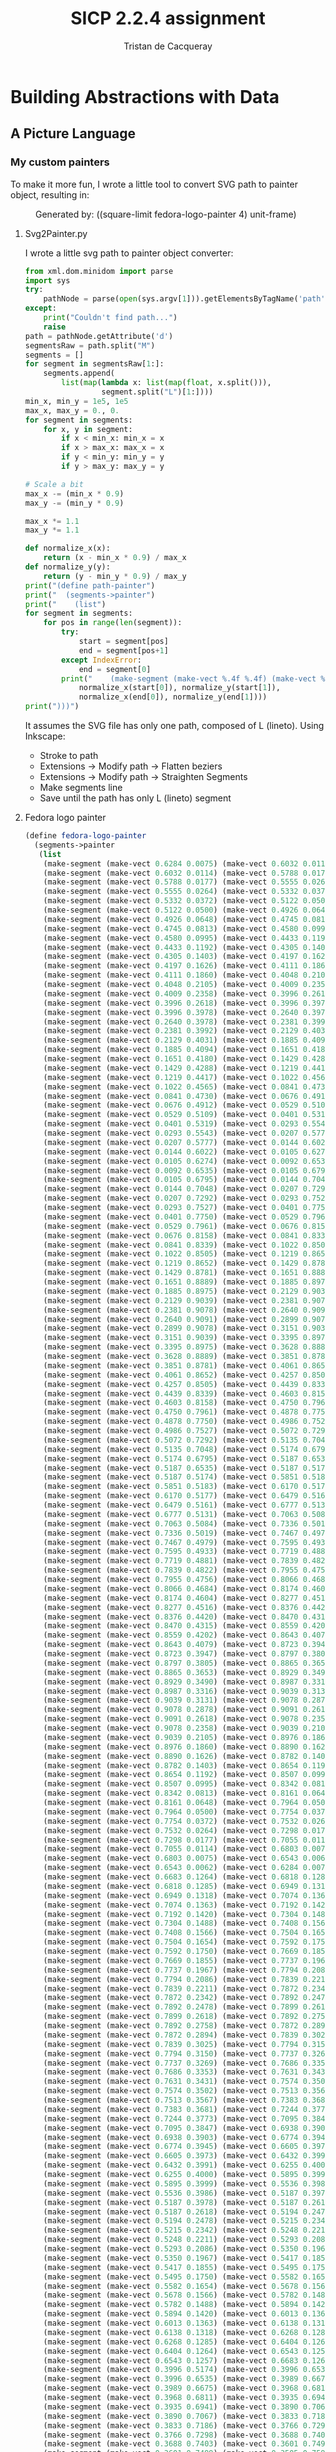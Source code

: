 #+TITLE: SICP 2.2.4 assignment
#+AUTHOR: Tristan de Cacqueray
#+BABEL: :cache yes
#+PROPERTY: header-args :tangle yes

* Building Abstractions with Data
** A Picture Language

*** My custom painters

To make it more fun, I wrote a little tool to convert SVG path to painter
object, resulting in:

#+CAPTION: Generated by: ((square-limit fedora-logo-painter 4) unit-frame)
#+NAME:   fig:fedora-logo-square-limit
[[./fedora-logo-square-limit.png]]


**** Svg2Painter.py
I wrote a little svg path to painter object converter:
#+BEGIN_SRC python
from xml.dom.minidom import parse
import sys
try:
    pathNode = parse(open(sys.argv[1])).getElementsByTagName('path')[0]
except:
    print("Couldn't find path...")
    raise
path = pathNode.getAttribute('d')
segmentsRaw = path.split("M")
segments = []
for segment in segmentsRaw[1:]:
    segments.append(
        list(map(lambda x: list(map(float, x.split())),
                 segment.split("L")[1:])))
min_x, min_y = 1e5, 1e5
max_x, max_y = 0., 0.
for segment in segments:
    for x, y in segment:
        if x < min_x: min_x = x
        if x > max_x: max_x = x
        if y < min_y: min_y = y
        if y > max_y: max_y = y

# Scale a bit
max_x -= (min_x * 0.9)
max_y -= (min_y * 0.9)

max_x *= 1.1
max_y *= 1.1

def normalize_x(x):
    return (x - min_x * 0.9) / max_x
def normalize_y(y):
    return (y - min_y * 0.9) / max_y
print("(define path-painter")
print("  (segments->painter")
print("    (list")
for segment in segments:
    for pos in range(len(segment)):
        try:
            start = segment[pos]
            end = segment[pos+1]
        except IndexError:
            end = segment[0]
        print("    (make-segment (make-vect %.4f %.4f) (make-vect %.4f %.4f))" % (
            normalize_x(start[0]), normalize_y(start[1]),
            normalize_x(end[0]), normalize_y(end[1])))
print(")))")
#+END_SRC

It assumes the SVG file has only one path, composed of L (lineto). Using Inkscape:
- Stroke to path
- Extensions -> Modify path -> Flatten beziers
- Extensions -> Modify path -> Straighten Segments
- Make segments line
- Save until the path has only L (lineto) segment

**** Fedora logo painter
#+BEGIN_SRC scheme
(define fedora-logo-painter
  (segments->painter
   (list
    (make-segment (make-vect 0.6284 0.0075) (make-vect 0.6032 0.0114))
    (make-segment (make-vect 0.6032 0.0114) (make-vect 0.5788 0.0177))
    (make-segment (make-vect 0.5788 0.0177) (make-vect 0.5555 0.0264))
    (make-segment (make-vect 0.5555 0.0264) (make-vect 0.5332 0.0372))
    (make-segment (make-vect 0.5332 0.0372) (make-vect 0.5122 0.0500))
    (make-segment (make-vect 0.5122 0.0500) (make-vect 0.4926 0.0648))
    (make-segment (make-vect 0.4926 0.0648) (make-vect 0.4745 0.0813))
    (make-segment (make-vect 0.4745 0.0813) (make-vect 0.4580 0.0995))
    (make-segment (make-vect 0.4580 0.0995) (make-vect 0.4433 0.1192))
    (make-segment (make-vect 0.4433 0.1192) (make-vect 0.4305 0.1403))
    (make-segment (make-vect 0.4305 0.1403) (make-vect 0.4197 0.1626))
    (make-segment (make-vect 0.4197 0.1626) (make-vect 0.4111 0.1860))
    (make-segment (make-vect 0.4111 0.1860) (make-vect 0.4048 0.2105))
    (make-segment (make-vect 0.4048 0.2105) (make-vect 0.4009 0.2358))
    (make-segment (make-vect 0.4009 0.2358) (make-vect 0.3996 0.2618))
    (make-segment (make-vect 0.3996 0.2618) (make-vect 0.3996 0.3978))
    (make-segment (make-vect 0.3996 0.3978) (make-vect 0.2640 0.3978))
    (make-segment (make-vect 0.2640 0.3978) (make-vect 0.2381 0.3992))
    (make-segment (make-vect 0.2381 0.3992) (make-vect 0.2129 0.4031))
    (make-segment (make-vect 0.2129 0.4031) (make-vect 0.1885 0.4094))
    (make-segment (make-vect 0.1885 0.4094) (make-vect 0.1651 0.4180))
    (make-segment (make-vect 0.1651 0.4180) (make-vect 0.1429 0.4288))
    (make-segment (make-vect 0.1429 0.4288) (make-vect 0.1219 0.4417))
    (make-segment (make-vect 0.1219 0.4417) (make-vect 0.1022 0.4565))
    (make-segment (make-vect 0.1022 0.4565) (make-vect 0.0841 0.4730))
    (make-segment (make-vect 0.0841 0.4730) (make-vect 0.0676 0.4912))
    (make-segment (make-vect 0.0676 0.4912) (make-vect 0.0529 0.5109))
    (make-segment (make-vect 0.0529 0.5109) (make-vect 0.0401 0.5319))
    (make-segment (make-vect 0.0401 0.5319) (make-vect 0.0293 0.5543))
    (make-segment (make-vect 0.0293 0.5543) (make-vect 0.0207 0.5777))
    (make-segment (make-vect 0.0207 0.5777) (make-vect 0.0144 0.6022))
    (make-segment (make-vect 0.0144 0.6022) (make-vect 0.0105 0.6274))
    (make-segment (make-vect 0.0105 0.6274) (make-vect 0.0092 0.6535))
    (make-segment (make-vect 0.0092 0.6535) (make-vect 0.0105 0.6795))
    (make-segment (make-vect 0.0105 0.6795) (make-vect 0.0144 0.7048))
    (make-segment (make-vect 0.0144 0.7048) (make-vect 0.0207 0.7292))
    (make-segment (make-vect 0.0207 0.7292) (make-vect 0.0293 0.7527))
    (make-segment (make-vect 0.0293 0.7527) (make-vect 0.0401 0.7750))
    (make-segment (make-vect 0.0401 0.7750) (make-vect 0.0529 0.7961))
    (make-segment (make-vect 0.0529 0.7961) (make-vect 0.0676 0.8158))
    (make-segment (make-vect 0.0676 0.8158) (make-vect 0.0841 0.8339))
    (make-segment (make-vect 0.0841 0.8339) (make-vect 0.1022 0.8505))
    (make-segment (make-vect 0.1022 0.8505) (make-vect 0.1219 0.8652))
    (make-segment (make-vect 0.1219 0.8652) (make-vect 0.1429 0.8781))
    (make-segment (make-vect 0.1429 0.8781) (make-vect 0.1651 0.8889))
    (make-segment (make-vect 0.1651 0.8889) (make-vect 0.1885 0.8975))
    (make-segment (make-vect 0.1885 0.8975) (make-vect 0.2129 0.9039))
    (make-segment (make-vect 0.2129 0.9039) (make-vect 0.2381 0.9078))
    (make-segment (make-vect 0.2381 0.9078) (make-vect 0.2640 0.9091))
    (make-segment (make-vect 0.2640 0.9091) (make-vect 0.2899 0.9078))
    (make-segment (make-vect 0.2899 0.9078) (make-vect 0.3151 0.9039))
    (make-segment (make-vect 0.3151 0.9039) (make-vect 0.3395 0.8975))
    (make-segment (make-vect 0.3395 0.8975) (make-vect 0.3628 0.8889))
    (make-segment (make-vect 0.3628 0.8889) (make-vect 0.3851 0.8781))
    (make-segment (make-vect 0.3851 0.8781) (make-vect 0.4061 0.8652))
    (make-segment (make-vect 0.4061 0.8652) (make-vect 0.4257 0.8505))
    (make-segment (make-vect 0.4257 0.8505) (make-vect 0.4439 0.8339))
    (make-segment (make-vect 0.4439 0.8339) (make-vect 0.4603 0.8158))
    (make-segment (make-vect 0.4603 0.8158) (make-vect 0.4750 0.7961))
    (make-segment (make-vect 0.4750 0.7961) (make-vect 0.4878 0.7750))
    (make-segment (make-vect 0.4878 0.7750) (make-vect 0.4986 0.7527))
    (make-segment (make-vect 0.4986 0.7527) (make-vect 0.5072 0.7292))
    (make-segment (make-vect 0.5072 0.7292) (make-vect 0.5135 0.7048))
    (make-segment (make-vect 0.5135 0.7048) (make-vect 0.5174 0.6795))
    (make-segment (make-vect 0.5174 0.6795) (make-vect 0.5187 0.6535))
    (make-segment (make-vect 0.5187 0.6535) (make-vect 0.5187 0.5174))
    (make-segment (make-vect 0.5187 0.5174) (make-vect 0.5851 0.5183))
    (make-segment (make-vect 0.5851 0.5183) (make-vect 0.6170 0.5177))
    (make-segment (make-vect 0.6170 0.5177) (make-vect 0.6479 0.5161))
    (make-segment (make-vect 0.6479 0.5161) (make-vect 0.6777 0.5131))
    (make-segment (make-vect 0.6777 0.5131) (make-vect 0.7063 0.5084))
    (make-segment (make-vect 0.7063 0.5084) (make-vect 0.7336 0.5019))
    (make-segment (make-vect 0.7336 0.5019) (make-vect 0.7467 0.4979))
    (make-segment (make-vect 0.7467 0.4979) (make-vect 0.7595 0.4933))
    (make-segment (make-vect 0.7595 0.4933) (make-vect 0.7719 0.4881))
    (make-segment (make-vect 0.7719 0.4881) (make-vect 0.7839 0.4822))
    (make-segment (make-vect 0.7839 0.4822) (make-vect 0.7955 0.4756))
    (make-segment (make-vect 0.7955 0.4756) (make-vect 0.8066 0.4684))
    (make-segment (make-vect 0.8066 0.4684) (make-vect 0.8174 0.4604))
    (make-segment (make-vect 0.8174 0.4604) (make-vect 0.8277 0.4516))
    (make-segment (make-vect 0.8277 0.4516) (make-vect 0.8376 0.4420))
    (make-segment (make-vect 0.8376 0.4420) (make-vect 0.8470 0.4315))
    (make-segment (make-vect 0.8470 0.4315) (make-vect 0.8559 0.4202))
    (make-segment (make-vect 0.8559 0.4202) (make-vect 0.8643 0.4079))
    (make-segment (make-vect 0.8643 0.4079) (make-vect 0.8723 0.3947))
    (make-segment (make-vect 0.8723 0.3947) (make-vect 0.8797 0.3805))
    (make-segment (make-vect 0.8797 0.3805) (make-vect 0.8865 0.3653))
    (make-segment (make-vect 0.8865 0.3653) (make-vect 0.8929 0.3490))
    (make-segment (make-vect 0.8929 0.3490) (make-vect 0.8987 0.3316))
    (make-segment (make-vect 0.8987 0.3316) (make-vect 0.9039 0.3131))
    (make-segment (make-vect 0.9039 0.3131) (make-vect 0.9078 0.2878))
    (make-segment (make-vect 0.9078 0.2878) (make-vect 0.9091 0.2618))
    (make-segment (make-vect 0.9091 0.2618) (make-vect 0.9078 0.2358))
    (make-segment (make-vect 0.9078 0.2358) (make-vect 0.9039 0.2105))
    (make-segment (make-vect 0.9039 0.2105) (make-vect 0.8976 0.1860))
    (make-segment (make-vect 0.8976 0.1860) (make-vect 0.8890 0.1626))
    (make-segment (make-vect 0.8890 0.1626) (make-vect 0.8782 0.1403))
    (make-segment (make-vect 0.8782 0.1403) (make-vect 0.8654 0.1192))
    (make-segment (make-vect 0.8654 0.1192) (make-vect 0.8507 0.0995))
    (make-segment (make-vect 0.8507 0.0995) (make-vect 0.8342 0.0813))
    (make-segment (make-vect 0.8342 0.0813) (make-vect 0.8161 0.0648))
    (make-segment (make-vect 0.8161 0.0648) (make-vect 0.7964 0.0500))
    (make-segment (make-vect 0.7964 0.0500) (make-vect 0.7754 0.0372))
    (make-segment (make-vect 0.7754 0.0372) (make-vect 0.7532 0.0264))
    (make-segment (make-vect 0.7532 0.0264) (make-vect 0.7298 0.0177))
    (make-segment (make-vect 0.7298 0.0177) (make-vect 0.7055 0.0114))
    (make-segment (make-vect 0.7055 0.0114) (make-vect 0.6803 0.0075))
    (make-segment (make-vect 0.6803 0.0075) (make-vect 0.6543 0.0062))
    (make-segment (make-vect 0.6543 0.0062) (make-vect 0.6284 0.0075))
    (make-segment (make-vect 0.6683 0.1264) (make-vect 0.6818 0.1285))
    (make-segment (make-vect 0.6818 0.1285) (make-vect 0.6949 0.1318))
    (make-segment (make-vect 0.6949 0.1318) (make-vect 0.7074 0.1363))
    (make-segment (make-vect 0.7074 0.1363) (make-vect 0.7192 0.1420))
    (make-segment (make-vect 0.7192 0.1420) (make-vect 0.7304 0.1488))
    (make-segment (make-vect 0.7304 0.1488) (make-vect 0.7408 0.1566))
    (make-segment (make-vect 0.7408 0.1566) (make-vect 0.7504 0.1654))
    (make-segment (make-vect 0.7504 0.1654) (make-vect 0.7592 0.1750))
    (make-segment (make-vect 0.7592 0.1750) (make-vect 0.7669 0.1855))
    (make-segment (make-vect 0.7669 0.1855) (make-vect 0.7737 0.1967))
    (make-segment (make-vect 0.7737 0.1967) (make-vect 0.7794 0.2086))
    (make-segment (make-vect 0.7794 0.2086) (make-vect 0.7839 0.2211))
    (make-segment (make-vect 0.7839 0.2211) (make-vect 0.7872 0.2342))
    (make-segment (make-vect 0.7872 0.2342) (make-vect 0.7892 0.2478))
    (make-segment (make-vect 0.7892 0.2478) (make-vect 0.7899 0.2618))
    (make-segment (make-vect 0.7899 0.2618) (make-vect 0.7892 0.2758))
    (make-segment (make-vect 0.7892 0.2758) (make-vect 0.7872 0.2894))
    (make-segment (make-vect 0.7872 0.2894) (make-vect 0.7839 0.3025))
    (make-segment (make-vect 0.7839 0.3025) (make-vect 0.7794 0.3150))
    (make-segment (make-vect 0.7794 0.3150) (make-vect 0.7737 0.3269))
    (make-segment (make-vect 0.7737 0.3269) (make-vect 0.7686 0.3353))
    (make-segment (make-vect 0.7686 0.3353) (make-vect 0.7631 0.3431))
    (make-segment (make-vect 0.7631 0.3431) (make-vect 0.7574 0.3502))
    (make-segment (make-vect 0.7574 0.3502) (make-vect 0.7513 0.3567))
    (make-segment (make-vect 0.7513 0.3567) (make-vect 0.7383 0.3681))
    (make-segment (make-vect 0.7383 0.3681) (make-vect 0.7244 0.3773))
    (make-segment (make-vect 0.7244 0.3773) (make-vect 0.7095 0.3847))
    (make-segment (make-vect 0.7095 0.3847) (make-vect 0.6938 0.3903))
    (make-segment (make-vect 0.6938 0.3903) (make-vect 0.6774 0.3945))
    (make-segment (make-vect 0.6774 0.3945) (make-vect 0.6605 0.3973))
    (make-segment (make-vect 0.6605 0.3973) (make-vect 0.6432 0.3991))
    (make-segment (make-vect 0.6432 0.3991) (make-vect 0.6255 0.4000))
    (make-segment (make-vect 0.6255 0.4000) (make-vect 0.5895 0.3999))
    (make-segment (make-vect 0.5895 0.3999) (make-vect 0.5536 0.3986))
    (make-segment (make-vect 0.5536 0.3986) (make-vect 0.5187 0.3978))
    (make-segment (make-vect 0.5187 0.3978) (make-vect 0.5187 0.2618))
    (make-segment (make-vect 0.5187 0.2618) (make-vect 0.5194 0.2478))
    (make-segment (make-vect 0.5194 0.2478) (make-vect 0.5215 0.2342))
    (make-segment (make-vect 0.5215 0.2342) (make-vect 0.5248 0.2211))
    (make-segment (make-vect 0.5248 0.2211) (make-vect 0.5293 0.2086))
    (make-segment (make-vect 0.5293 0.2086) (make-vect 0.5350 0.1967))
    (make-segment (make-vect 0.5350 0.1967) (make-vect 0.5417 0.1855))
    (make-segment (make-vect 0.5417 0.1855) (make-vect 0.5495 0.1750))
    (make-segment (make-vect 0.5495 0.1750) (make-vect 0.5582 0.1654))
    (make-segment (make-vect 0.5582 0.1654) (make-vect 0.5678 0.1566))
    (make-segment (make-vect 0.5678 0.1566) (make-vect 0.5782 0.1488))
    (make-segment (make-vect 0.5782 0.1488) (make-vect 0.5894 0.1420))
    (make-segment (make-vect 0.5894 0.1420) (make-vect 0.6013 0.1363))
    (make-segment (make-vect 0.6013 0.1363) (make-vect 0.6138 0.1318))
    (make-segment (make-vect 0.6138 0.1318) (make-vect 0.6268 0.1285))
    (make-segment (make-vect 0.6268 0.1285) (make-vect 0.6404 0.1264))
    (make-segment (make-vect 0.6404 0.1264) (make-vect 0.6543 0.1257))
    (make-segment (make-vect 0.6543 0.1257) (make-vect 0.6683 0.1264))
    (make-segment (make-vect 0.3996 0.5174) (make-vect 0.3996 0.6535))
    (make-segment (make-vect 0.3996 0.6535) (make-vect 0.3989 0.6675))
    (make-segment (make-vect 0.3989 0.6675) (make-vect 0.3968 0.6811))
    (make-segment (make-vect 0.3968 0.6811) (make-vect 0.3935 0.6941))
    (make-segment (make-vect 0.3935 0.6941) (make-vect 0.3890 0.7067))
    (make-segment (make-vect 0.3890 0.7067) (make-vect 0.3833 0.7186))
    (make-segment (make-vect 0.3833 0.7186) (make-vect 0.3766 0.7298))
    (make-segment (make-vect 0.3766 0.7298) (make-vect 0.3688 0.7403))
    (make-segment (make-vect 0.3688 0.7403) (make-vect 0.3601 0.7499))
    (make-segment (make-vect 0.3601 0.7499) (make-vect 0.3505 0.7586))
    (make-segment (make-vect 0.3505 0.7586) (make-vect 0.3401 0.7665))
    (make-segment (make-vect 0.3401 0.7665) (make-vect 0.3289 0.7732))
    (make-segment (make-vect 0.3289 0.7732) (make-vect 0.3170 0.7789))
    (make-segment (make-vect 0.3170 0.7789) (make-vect 0.3045 0.7835))
    (make-segment (make-vect 0.3045 0.7835) (make-vect 0.2915 0.7868))
    (make-segment (make-vect 0.2915 0.7868) (make-vect 0.2779 0.7888))
    (make-segment (make-vect 0.2779 0.7888) (make-vect 0.2640 0.7895))
    (make-segment (make-vect 0.2640 0.7895) (make-vect 0.2500 0.7888))
    (make-segment (make-vect 0.2500 0.7888) (make-vect 0.2365 0.7868))
    (make-segment (make-vect 0.2365 0.7868) (make-vect 0.2234 0.7835))
    (make-segment (make-vect 0.2234 0.7835) (make-vect 0.2109 0.7789))
    (make-segment (make-vect 0.2109 0.7789) (make-vect 0.1991 0.7732))
    (make-segment (make-vect 0.1991 0.7732) (make-vect 0.1879 0.7665))
    (make-segment (make-vect 0.1879 0.7665) (make-vect 0.1775 0.7586))
    (make-segment (make-vect 0.1775 0.7586) (make-vect 0.1679 0.7499))
    (make-segment (make-vect 0.1679 0.7499) (make-vect 0.1592 0.7403))
    (make-segment (make-vect 0.1592 0.7403) (make-vect 0.1514 0.7298))
    (make-segment (make-vect 0.1514 0.7298) (make-vect 0.1446 0.7186))
    (make-segment (make-vect 0.1446 0.7186) (make-vect 0.1390 0.7067))
    (make-segment (make-vect 0.1390 0.7067) (make-vect 0.1344 0.6941))
    (make-segment (make-vect 0.1344 0.6941) (make-vect 0.1311 0.6811))
    (make-segment (make-vect 0.1311 0.6811) (make-vect 0.1291 0.6675))
    (make-segment (make-vect 0.1291 0.6675) (make-vect 0.1284 0.6535))
    (make-segment (make-vect 0.1284 0.6535) (make-vect 0.1291 0.6394))
    (make-segment (make-vect 0.1291 0.6394) (make-vect 0.1311 0.6259))
    (make-segment (make-vect 0.1311 0.6259) (make-vect 0.1344 0.6128))
    (make-segment (make-vect 0.1344 0.6128) (make-vect 0.1390 0.6002))
    (make-segment (make-vect 0.1390 0.6002) (make-vect 0.1446 0.5883))
    (make-segment (make-vect 0.1446 0.5883) (make-vect 0.1514 0.5771))
    (make-segment (make-vect 0.1514 0.5771) (make-vect 0.1592 0.5667))
    (make-segment (make-vect 0.1592 0.5667) (make-vect 0.1679 0.5570))
    (make-segment (make-vect 0.1679 0.5570) (make-vect 0.1775 0.5483))
    (make-segment (make-vect 0.1775 0.5483) (make-vect 0.1879 0.5405))
    (make-segment (make-vect 0.1879 0.5405) (make-vect 0.1991 0.5337))
    (make-segment (make-vect 0.1991 0.5337) (make-vect 0.2109 0.5280))
    (make-segment (make-vect 0.2109 0.5280) (make-vect 0.2234 0.5235))
    (make-segment (make-vect 0.2234 0.5235) (make-vect 0.2365 0.5202))
    (make-segment (make-vect 0.2365 0.5202) (make-vect 0.2500 0.5181))
    (make-segment (make-vect 0.2500 0.5181) (make-vect 0.2640 0.5174))
    (make-segment (make-vect 0.2640 0.5174) (make-vect 0.3996 0.5174))))
#+END_SRC

*** Exercise 2.44

Define the procedure up-split

#+BEGIN_SRC scheme
(define (up-split painter n)
  (if (= n 0)
      painter
      (let ((smaller (up-split painter (- n 1))))
        (below painter (beside smaller smaller)))))
#+END_SRC

[[./fedora-logo-up-split.png]]
*** Exercise 2.45
Define the procedure split

#+BEGIN_SRC scheme
(define (split main-op sub-op)
  (lambda (painter n)
    (if (= n 0)
        painter
        (let ((smaller ((split main-op sub-op) painter (- n 1))))
          (main-op painter (sub-op smaller smaller))))))
(define right-split (split beside below))
(define up-split (split below beside))
#+END_SRC

[[./fedora-logo-right-split.png]]

*** Exercise 2.46

Define vectors procedures

#+BEGIN_SRC scheme
(define (make-vect x y) (cons x y))
(define (xcor-vect v) (car v))
(define (ycor-vect v) (cdr v))
(define (op-vect op u v) (make-vect (op (xcor-vect u) (xcor-vect v))
                                    (op (ycor-vect u) (ycor-vect v))))
(define (add-vect u v) (op-vect + u v))
(define (sub-vect u v) (op-vect - u v))
(define (scale-vect u s) (make-vect (* (xcor-vect u) s) (* (ycor-vect u) s)))
#+END_SRC

*** Exercise 2.47

Define frame selector for the following implementation

#+BEGIN_SRC scheme
(define (make-frame origin edge1 edge2)
  (list origin edge1 edge2))
(define (origin-frame f) (car f))
(define (edge1-frame f) (cadr f))
(define (edge2-frame f) (caddr f))

(define (make-frame origin edge1 edge2)
  (cons origin (cons edge1 edge2)))
(define (origin-frame f) (car f))
(define (edge1-frame f) (cadr f))
(define (edge2-frame f) (cddr f))
#+END_SRC

*** Exercise 2.48

Define make-segment

#+BEGIN_SRC scheme
(define (make-segment u v) (cons u v))
(define (start-segment s)  (car s))
(define (end-segment seg)  (cdr s))
#+END_SRC

*** Exercise 2.49

Define some painters:

#+BEGIN_SRC scheme
(define outline-painter (segments->painter
  (list
    (make-segment (make-vect 0.0 0.0) (make-vect 0.0 1.0))
    (make-segment (make-vect 0.0 1.0) (make-vect 1.0 1.0))
    (make-segment (make-vect 1.0 1.0) (make-vect 1.0 0.0))
    (make-segment (make-vect 1.0 0.0) (make-vect 0.0 0.0))))

(define x-painter (segments->painter
  (list
    (make-segment (make-vect 0.0 0.0) (make-vect 1.0 1.0))
    (make-segment (make-vect 0.0 1.0) (make-vect 1.0 0.0))))

(define diamond-painter (segments->painter
  (list
    (make-segment (make-vect 0.5 0.0) (make-vect 0.0 0.5))
    (make-segment (make-vect 0.0 0.5) (make-vect 0.5 1.0))
    (make-segment (make-vect 0.5 1.0) (make-vect 1.0 0.5))
    (make-segment (make-vect 1.0 0.5) (make-vect 0.5 0.0))))


#+END_SRC

*** Exercise 2.50

Define some transformations:

#+BEGIN_SRC scheme
(define (flip-horiz painter)
  (transform-painter painter
                     (make-vect 1.0 0.0)
                     (make-vect 0.0 0.0)
                     (make-vect 1.0 1.0)))

(define (rotate-counter-180 painter)
  (transform-painter painter
                     (make-vect 1.0 1.0)
                     (make-vect 0.0 1.0)
                     (make-vect 1.0 0.0)))

(define (rotate-counter-270 painter)
  (transform-painter painter
                     (make-vect 1.0 0.0)
                     (make-vect 1.0 1.0)
                     (make-vect 0.0 0.0)))
#+END_SRC

*** Exercise 2.51

Define 2 below operations:

#+BEGIN_SRC scheme
(define (below1 painter1 painter2)
  (let ((split-point (make-vect 0.0 0.5)))
    (let ((paint-up
           (transform-painter painter1
                              (make-vect 0.0 0.0)
                              (make-vect 1.0 0.0)
                              split-point))
          (paint-bottom
           (transform-painter painter2
                              split-point
                              (make-vect 1.0 0.5)
                              (make-vect 0.0 1.0))))
      (lambda (frame)
        (paint-up frame)
        (paint-bottom frame)))))

(define (below2 painter1 painter2)
  (define (rotate90 painter)
    (transform-painter painter
                       (make-vect 1.0 0.0)
                       (make-vect 1.0 1.0)
                       (make-vect 0.0 0.0)))
  (define (rotate270 painter)
    (transform-painter painter
                       (make-vect 0.0 1.0)
                       (make-vect 0.0 0.0)
                       (make-vect 1.0 1.0)))
  (rotate90 (beside (rotate270 painter1) (rotate270 painter2))))
#+END_SRC

*** Exercise 2.52

#+BEGIN_SRC scheme
  (define (smiling-wave frame)
     (wave frame)
     ((segments->painter
        (list
          ;; Lower mouth
          (make-segment (make-vect 0.41 0.82) (make-vect 0.44 0.8))
          (make-segment (make-vect 0.44 0.8) (make-vect 0.46 0.8))
          (make-segment (make-vect 0.46 0.8) (make-vect 0.49 0.82))
          ;; Upper mouth
          (make-segment (make-vect 0.41 0.82) (make-vect 0.44 0.805))
          (make-segment (make-vect 0.44 0.805) (make-vect 0.46 0.805))
          (make-segment (make-vect 0.46 0.805) (make-vect 0.49 0.82))
          ;; Nose
          (make-segment (make-vect 0.44 0.84) (make-vect 0.45 0.84))
          (make-segment (make-vect 0.44 0.84) (make-vect 0.45 0.87))))
      frame)
#+END_SRC

[[./smiling-george.png]]


#+BEGIN_SRC scheme
(define (corner-split-2 painter n)
  (if (= n 0)
      painter
      (let ((up (up-split painter (- n 1)))
            (right (right-split painter (- n 1))))
        (let ((top-left (beside up up))
              (bottom-right (below right right))
              (corner (corner-split painter (- n 1))))
          (beside (below painter up)
                  (below right corner))))))
#+END_SRC
[[./corner-split-2.png]]


#+BEGIN_SRC scheme
(define (corner-split painter n)
  (if (= n 0)
      painter
      (let ((up (up-split painter (- n 1)))
            (right (right-split painter (- n 1))))
        (let ((top-left (beside up up))
              (bottom-right (below right right))
              (corner (corner-split painter (- n 1))))
          (beside (below (flip-horiz painter) top-left)
                  (below bottom-right corner))))))
#+END_SRC

[[./fedora-logo-square-limit-flipped.png]]
